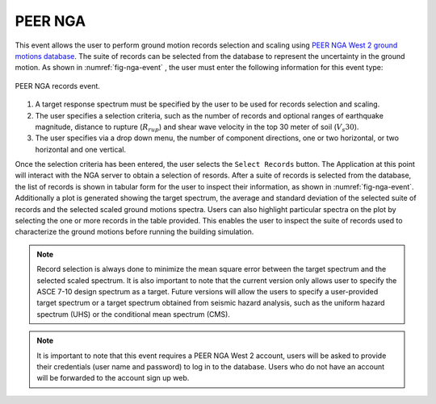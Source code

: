 .. lblPEER-NGA:

PEER NGA
--------

This event allows the user to perform ground motion records selection and scaling using `PEER NGA West 2 ground motions database <https://peer.berkeley.edu/research/nga-west-2>`_. The suite of records can be selected from the database to represent the uncertainty in the ground motion. As shown in :numref:`fig-nga-event` , the user must enter the following information for this event type:

.. _fig-nga-event:

.. figure:: figures/peerNgaRecords.png
	:align: center
	:figclass: align-center

	PEER NGA records event.

#. A target response spectrum must be specified by the user to be used for records selection and scaling.
#. The user specifies a selection criteria, such as the number of records and optional ranges of earthquake magnitude, distance to rupture (:math:`R_{rup}`) and shear wave velocity in the top 30 meter of soil (:math:`V_s 30`).
#. The user specifies via a drop down menu, the number of component directions, one or two horizontal, or two horizontal and one vertical.

Once the selection criteria has been entered, the user selects the  ``Select Records`` button. The Application at this point will interact with the NGA server to obtain a selection of resords. After a suite of records is selected from the database, the list of records is shown in tabular form for the user to inspect their information, as shown in :numref:`fig-nga-event`. Additionally a plot is generated showing the target spectrum, the average and standard deviation of the selected suite of records and the selected scaled ground motions spectra. Users can also highlight particular spectra on the plot by selecting the one or more records in the table provided. This enables the user to inspect the suite of records used to characterize the ground motions before running the building simulation.


.. note::

   Record selection is always done to minimize the mean square error between the target spectrum and the selected scaled spectrum. It is also important to note that the current version only allows user to specify the ASCE 7-10 design spectrum as a target. Future versions will allow the users to specify a user-provided target spectrum or a target spectrum obtained from seismic hazard analysis, such as the uniform hazard spectrum (UHS) or the conditional mean spectrum (CMS).

.. note::

   It is important to note that this event requires a PEER NGA West 2 account, users will be asked to provide their credentials (user name and password) to log in to the database. Users who do not have an account will be forwarded to the account sign up web.
